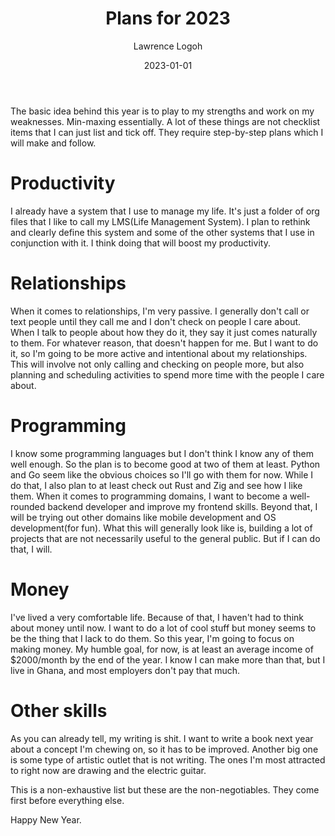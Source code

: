 #+TITLE: Plans for 2023
#+DATE: 2023-01-01
#+AUTHOR: Lawrence Logoh
#+OPTIONS: toc:nil num:nil

The basic idea behind this year is to play to my strengths and work on my weaknesses. Min-maxing essentially. 
A lot of these things are not checklist items that I can just list and tick off.
They require step-by-step plans which I will make and follow.

* Productivity
I already have a system that I use to manage my life. It's just a folder of org files that I like to call my LMS(Life Management System).
I plan to rethink and clearly define this system and some of the other systems that I use in conjunction with it.
I think doing that will boost my productivity.

* Relationships
When it comes to relationships, I'm very passive.
I generally don't call or text people until they call me and I don't check on people I care about.
When I talk to people about how they do it, they say it just comes naturally to them.
For whatever reason, that doesn't happen for me. But I want to do it, so I'm going to be more active and intentional about my relationships.
This will involve not only calling and checking on people more, but also planning and scheduling activities to spend more time with the people I care about.

* Programming
I know some programming languages but I don't think I know any of them well enough.
So the plan is to become good at two of them at least. 
Python and Go seem like the obvious choices so I'll go with them for now.
While I do that, I also plan to at least check out Rust and Zig and see how I like them.
When it comes to programming domains, I want to become a well-rounded backend developer and improve my frontend skills.
Beyond that, I will be trying out other domains like mobile development and OS development(for fun).
What this will generally look like is, building a lot of projects that are not necessarily useful to the general public. But if I can do that, I will.

* Money
I've lived a very comfortable life.
Because of that, I haven't had to think about money until now.
I want to do a lot of cool stuff but money seems to be the thing that I lack to do them.
So this year, I'm going to focus on making money.
My humble goal, for now, is at least an average income of $2000/month by the end of the year.
I know I can make more than that, but I live in Ghana, and most employers don't pay that much.

* Other skills
As you can already tell, my writing is shit. 
I want to write a book next year about a concept I'm chewing on, so it has to be improved.
Another big one is some type of artistic outlet that is not writing. The ones I'm most attracted to right now are drawing and the electric guitar. 

This is a non-exhaustive list but these are the non-negotiables. They come first before everything else.

Happy New Year.
